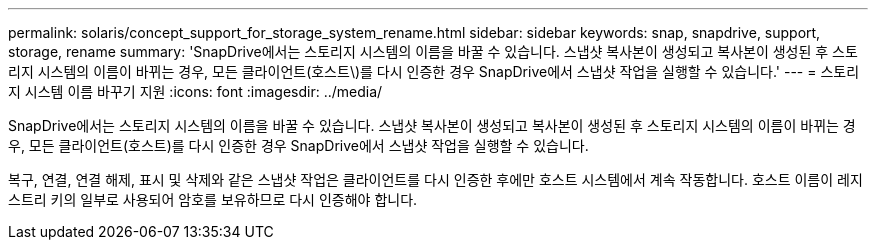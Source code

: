 ---
permalink: solaris/concept_support_for_storage_system_rename.html 
sidebar: sidebar 
keywords: snap, snapdrive, support, storage, rename 
summary: 'SnapDrive에서는 스토리지 시스템의 이름을 바꿀 수 있습니다. 스냅샷 복사본이 생성되고 복사본이 생성된 후 스토리지 시스템의 이름이 바뀌는 경우, 모든 클라이언트(호스트\)를 다시 인증한 경우 SnapDrive에서 스냅샷 작업을 실행할 수 있습니다.' 
---
= 스토리지 시스템 이름 바꾸기 지원
:icons: font
:imagesdir: ../media/


[role="lead"]
SnapDrive에서는 스토리지 시스템의 이름을 바꿀 수 있습니다. 스냅샷 복사본이 생성되고 복사본이 생성된 후 스토리지 시스템의 이름이 바뀌는 경우, 모든 클라이언트(호스트)를 다시 인증한 경우 SnapDrive에서 스냅샷 작업을 실행할 수 있습니다.

복구, 연결, 연결 해제, 표시 및 삭제와 같은 스냅샷 작업은 클라이언트를 다시 인증한 후에만 호스트 시스템에서 계속 작동합니다. 호스트 이름이 레지스트리 키의 일부로 사용되어 암호를 보유하므로 다시 인증해야 합니다.

